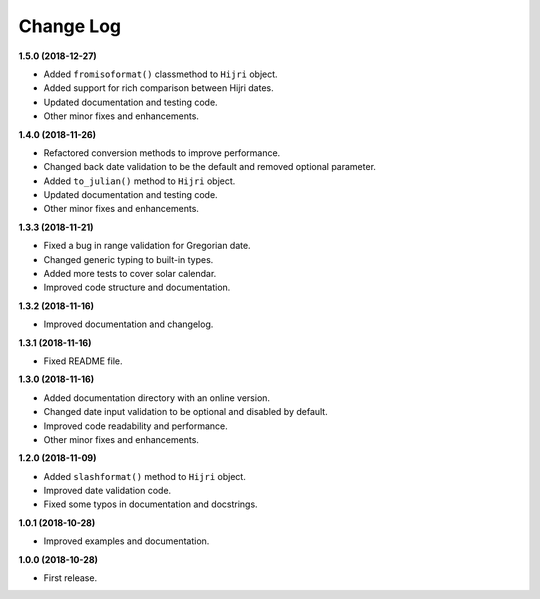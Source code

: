 Change Log
----------

**1.5.0 (2018-12-27)**

- Added ``fromisoformat()`` classmethod to ``Hijri`` object.
- Added support for rich comparison between Hijri dates.
- Updated documentation and testing code.
- Other minor fixes and enhancements.

**1.4.0 (2018-11-26)**

- Refactored conversion methods to improve performance.
- Changed back date validation to be the default and removed optional parameter.
- Added ``to_julian()`` method to ``Hijri`` object.
- Updated documentation and testing code.
- Other minor fixes and enhancements.

**1.3.3 (2018-11-21)**

- Fixed a bug in range validation for Gregorian date.
- Changed generic typing to built-in types.
- Added more tests to cover solar calendar.
- Improved code structure and documentation.

**1.3.2 (2018-11-16)**

- Improved documentation and changelog.

**1.3.1 (2018-11-16)**

- Fixed README file.

**1.3.0 (2018-11-16)**

- Added documentation directory with an online version.
- Changed date input validation to be optional and disabled by default.
- Improved code readability and performance.
- Other minor fixes and enhancements.

**1.2.0 (2018-11-09)**

- Added ``slashformat()`` method to ``Hijri`` object.
- Improved date validation code.
- Fixed some typos in documentation and docstrings.

**1.0.1 (2018-10-28)**

- Improved examples and documentation.

**1.0.0 (2018-10-28)**

- First release.
